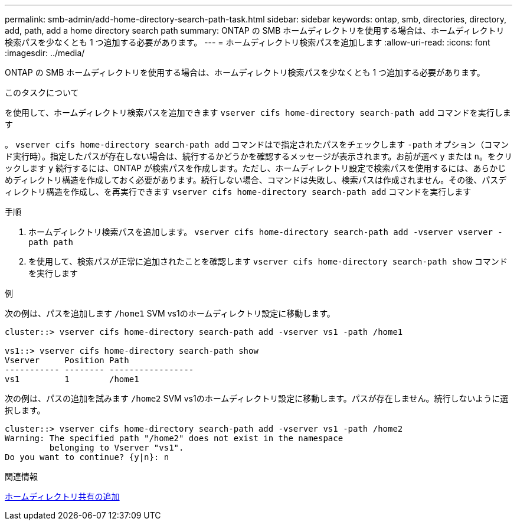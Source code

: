 ---
permalink: smb-admin/add-home-directory-search-path-task.html 
sidebar: sidebar 
keywords: ontap, smb, directories, directory, add, path, add a home directory search path 
summary: ONTAP の SMB ホームディレクトリを使用する場合は、ホームディレクトリ検索パスを少なくとも 1 つ追加する必要があります。 
---
= ホームディレクトリ検索パスを追加します
:allow-uri-read: 
:icons: font
:imagesdir: ../media/


[role="lead"]
ONTAP の SMB ホームディレクトリを使用する場合は、ホームディレクトリ検索パスを少なくとも 1 つ追加する必要があります。

.このタスクについて
を使用して、ホームディレクトリ検索パスを追加できます `vserver cifs home-directory search-path add` コマンドを実行します

。 `vserver cifs home-directory search-path add` コマンドはで指定されたパスをチェックします `-path` オプション（コマンド実行時）。指定したパスが存在しない場合は、続行するかどうかを確認するメッセージが表示されます。お前が選べ `y` または `n`。をクリックします `y` 続行するには、ONTAP が検索パスを作成します。ただし、ホームディレクトリ設定で検索パスを使用するには、あらかじめディレクトリ構造を作成しておく必要があります。続行しない場合、コマンドは失敗し、検索パスは作成されません。その後、パスディレクトリ構造を作成し、を再実行できます `vserver cifs home-directory search-path add` コマンドを実行します

.手順
. ホームディレクトリ検索パスを追加します。 `vserver cifs home-directory search-path add -vserver vserver -path path`
. を使用して、検索パスが正常に追加されたことを確認します `vserver cifs home-directory search-path show` コマンドを実行します


.例
次の例は、パスを追加します `/home1` SVM vs1のホームディレクトリ設定に移動します。

[listing]
----
cluster::> vserver cifs home-directory search-path add -vserver vs1 -path /home1

vs1::> vserver cifs home-directory search-path show
Vserver     Position Path
----------- -------- -----------------
vs1         1        /home1
----
次の例は、パスの追加を試みます `/home2` SVM vs1のホームディレクトリ設定に移動します。パスが存在しません。続行しないように選択します。

[listing]
----
cluster::> vserver cifs home-directory search-path add -vserver vs1 -path /home2
Warning: The specified path "/home2" does not exist in the namespace
         belonging to Vserver "vs1".
Do you want to continue? {y|n}: n
----
.関連情報
xref:add-home-directory-share-task.adoc[ホームディレクトリ共有の追加]
